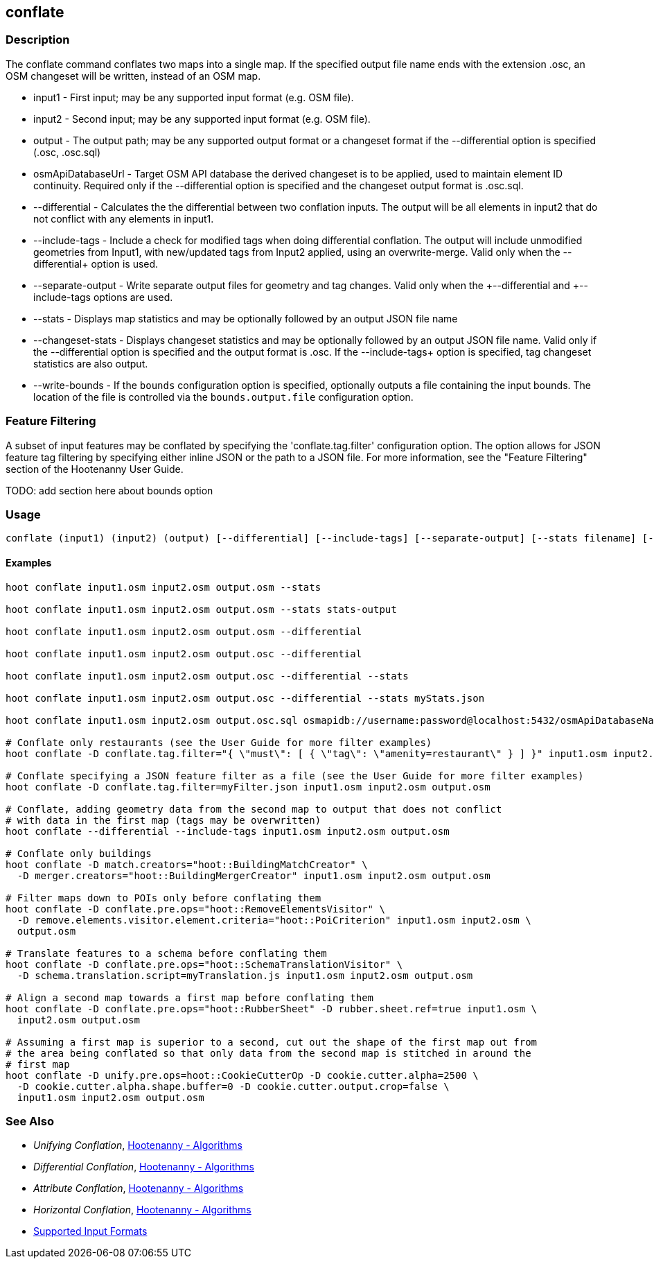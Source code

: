 [[conflate]]
== conflate

=== Description

The +conflate+ command conflates two maps into a single map.  If the specified output file name ends with the extension .osc, an OSM
changeset will be written, instead of an OSM map.

* +input1+            - First input; may be any supported input format (e.g. OSM file).
* +input2+            - Second input; may be any supported input format (e.g. OSM file).
* +output+            - The output path; may be any supported output format or a changeset format if the +--differential+ option is specified 
                        (.osc, .osc.sql)
* +osmApiDatabaseUrl+ - Target OSM API database the derived changeset is to be applied, used to maintain element ID continuity. Required only 
                        if the +--differential+ option is specified and the changeset output format is .osc.sql.
* +--differential+    - Calculates the the differential between two conflation inputs.  The output will be all elements in input2 that do
                        not conflict with any elements in input1.
* +--include-tags+    - Include a check for modified tags when doing differential conflation. The output will include unmodified geometries
                        from Input1, with new/updated tags from Input2 applied, using an overwrite-merge. Valid only when the 
                        +--differential++ option is used.
* +--separate-output+ - Write separate output files for geometry and tag changes. Valid only when the +--differential++ and +--include-tags++ 
                        options are used.
* +--stats+           - Displays map statistics and may be optionally followed by an output JSON file name
* +--changeset-stats+ - Displays changeset statistics and may be optionally followed by an output JSON file name. Valid only if the 
                        +--differential+ option is specified and the output format is .osc. If the +--include-tags++ option is specified, tag
                        changeset statistics are also output.
* +--write-bounds+    - If the `bounds` configuration option is specified, optionally outputs a file containing the input bounds.
                        The location of the file is controlled via the `bounds.output.file` configuration option.

=== Feature Filtering

A subset of input features may be conflated by specifying the 'conflate.tag.filter' configuration option.  The option allows for JSON
feature tag filtering by specifying either inline JSON or the path to a JSON file.  For more information, see the "Feature Filtering"
section of the Hootenanny User Guide.

TODO: add section here about bounds option

=== Usage

--------------------------------------
conflate (input1) (input2) (output) [--differential] [--include-tags] [--separate-output] [--stats filename] [--changeset-stats geometry-stats-filename tags-stats-filename]
--------------------------------------

==== Examples

--------------------------------------
hoot conflate input1.osm input2.osm output.osm --stats

hoot conflate input1.osm input2.osm output.osm --stats stats-output

hoot conflate input1.osm input2.osm output.osm --differential

hoot conflate input1.osm input2.osm output.osc --differential

hoot conflate input1.osm input2.osm output.osc --differential --stats

hoot conflate input1.osm input2.osm output.osc --differential --stats myStats.json

hoot conflate input1.osm input2.osm output.osc.sql osmapidb://username:password@localhost:5432/osmApiDatabaseName --differential

# Conflate only restaurants (see the User Guide for more filter examples)
hoot conflate -D conflate.tag.filter="{ \"must\": [ { \"tag\": \"amenity=restaurant\" } ] }" input1.osm input2.osm output.osm

# Conflate specifying a JSON feature filter as a file (see the User Guide for more filter examples)
hoot conflate -D conflate.tag.filter=myFilter.json input1.osm input2.osm output.osm

# Conflate, adding geometry data from the second map to output that does not conflict
# with data in the first map (tags may be overwritten)
hoot conflate --differential --include-tags input1.osm input2.osm output.osm

# Conflate only buildings
hoot conflate -D match.creators="hoot::BuildingMatchCreator" \
  -D merger.creators="hoot::BuildingMergerCreator" input1.osm input2.osm output.osm

# Filter maps down to POIs only before conflating them
hoot conflate -D conflate.pre.ops="hoot::RemoveElementsVisitor" \
  -D remove.elements.visitor.element.criteria="hoot::PoiCriterion" input1.osm input2.osm \
  output.osm

# Translate features to a schema before conflating them
hoot conflate -D conflate.pre.ops="hoot::SchemaTranslationVisitor" \
  -D schema.translation.script=myTranslation.js input1.osm input2.osm output.osm

# Align a second map towards a first map before conflating them
hoot conflate -D conflate.pre.ops="hoot::RubberSheet" -D rubber.sheet.ref=true input1.osm \
  input2.osm output.osm

# Assuming a first map is superior to a second, cut out the shape of the first map out from
# the area being conflated so that only data from the second map is stitched in around the
# first map
hoot conflate -D unify.pre.ops=hoot::CookieCutterOp -D cookie.cutter.alpha=2500 \
  -D cookie.cutter.alpha.shape.buffer=0 -D cookie.cutter.output.crop=false \
  input1.osm input2.osm output.osm
--------------------------------------

=== See Also

* _Unifying Conflation_, <<hootalgo,Hootenanny - Algorithms>>
* _Differential Conflation_, <<hootalgo,Hootenanny - Algorithms>>
* _Attribute Conflation_, <<hootalgo,Hootenanny - Algorithms>>
* _Horizontal Conflation_, <<hootalgo,Hootenanny - Algorithms>>
* https://github.com/ngageoint/hootenanny/blob/master/docs/user/SupportedDataFormats.asciidoc#applying-changes-1[Supported Input Formats]

